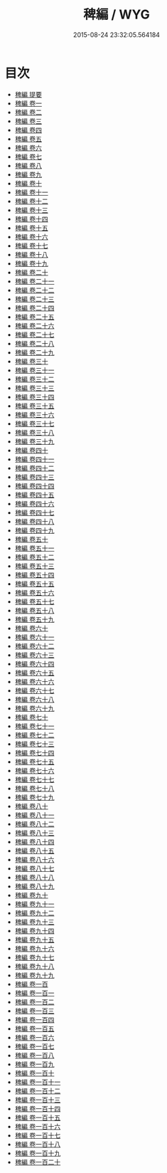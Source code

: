 #+TITLE: 稗編 / WYG
#+DATE: 2015-08-24 23:32:05.564184
* 目次
 - [[file:KR3k0043_000.txt::000-1a][稗編 提要]]
 - [[file:KR3k0043_001.txt::001-1a][稗編 卷一]]
 - [[file:KR3k0043_002.txt::002-1a][稗編 卷二]]
 - [[file:KR3k0043_003.txt::003-1a][稗編 卷三]]
 - [[file:KR3k0043_004.txt::004-1a][稗編 卷四]]
 - [[file:KR3k0043_005.txt::005-1a][稗編 卷五]]
 - [[file:KR3k0043_006.txt::006-1a][稗編 卷六]]
 - [[file:KR3k0043_007.txt::007-1a][稗編 卷七]]
 - [[file:KR3k0043_008.txt::008-1a][稗編 卷八]]
 - [[file:KR3k0043_009.txt::009-1a][稗編 卷九]]
 - [[file:KR3k0043_010.txt::010-1a][稗編 卷十]]
 - [[file:KR3k0043_011.txt::011-1a][稗編 卷十一]]
 - [[file:KR3k0043_012.txt::012-1a][稗編 卷十二]]
 - [[file:KR3k0043_013.txt::013-1a][稗編 卷十三]]
 - [[file:KR3k0043_014.txt::014-1a][稗編 卷十四]]
 - [[file:KR3k0043_015.txt::015-1a][稗編 卷十五]]
 - [[file:KR3k0043_016.txt::016-1a][稗編 卷十六]]
 - [[file:KR3k0043_017.txt::017-1a][稗編 卷十七]]
 - [[file:KR3k0043_018.txt::018-1a][稗編 卷十八]]
 - [[file:KR3k0043_019.txt::019-1a][稗編 卷十九]]
 - [[file:KR3k0043_020.txt::020-1a][稗編 卷二十]]
 - [[file:KR3k0043_021.txt::021-1a][稗編 卷二十一]]
 - [[file:KR3k0043_022.txt::022-1a][稗編 卷二十二]]
 - [[file:KR3k0043_023.txt::023-1a][稗編 卷二十三]]
 - [[file:KR3k0043_024.txt::024-1a][稗編 卷二十四]]
 - [[file:KR3k0043_025.txt::025-1a][稗編 卷二十五]]
 - [[file:KR3k0043_026.txt::026-1a][稗編 卷二十六]]
 - [[file:KR3k0043_027.txt::027-1a][稗編 卷二十七]]
 - [[file:KR3k0043_028.txt::028-1a][稗編 卷二十八]]
 - [[file:KR3k0043_029.txt::029-1a][稗編 卷二十九]]
 - [[file:KR3k0043_030.txt::030-1a][稗編 卷三十]]
 - [[file:KR3k0043_031.txt::031-1a][稗編 卷三十一]]
 - [[file:KR3k0043_032.txt::032-1a][稗編 卷三十二]]
 - [[file:KR3k0043_033.txt::033-1a][稗編 卷三十三]]
 - [[file:KR3k0043_034.txt::034-1a][稗編 卷三十四]]
 - [[file:KR3k0043_035.txt::035-1a][稗編 卷三十五]]
 - [[file:KR3k0043_036.txt::036-1a][稗編 卷三十六]]
 - [[file:KR3k0043_037.txt::037-1a][稗編 卷三十七]]
 - [[file:KR3k0043_038.txt::038-1a][稗編 卷三十八]]
 - [[file:KR3k0043_039.txt::039-1a][稗編 卷三十九]]
 - [[file:KR3k0043_040.txt::040-1a][稗編 卷四十]]
 - [[file:KR3k0043_041.txt::041-1a][稗編 卷四十一]]
 - [[file:KR3k0043_042.txt::042-1a][稗編 卷四十二]]
 - [[file:KR3k0043_043.txt::043-1a][稗編 卷四十三]]
 - [[file:KR3k0043_044.txt::044-1a][稗編 卷四十四]]
 - [[file:KR3k0043_045.txt::045-1a][稗編 卷四十五]]
 - [[file:KR3k0043_046.txt::046-1a][稗編 卷四十六]]
 - [[file:KR3k0043_047.txt::047-1a][稗編 卷四十七]]
 - [[file:KR3k0043_048.txt::048-1a][稗編 卷四十八]]
 - [[file:KR3k0043_049.txt::049-1a][稗編 卷四十九]]
 - [[file:KR3k0043_050.txt::050-1a][稗編 卷五十]]
 - [[file:KR3k0043_051.txt::051-1a][稗編 卷五十一]]
 - [[file:KR3k0043_052.txt::052-1a][稗編 卷五十二]]
 - [[file:KR3k0043_053.txt::053-1a][稗編 卷五十三]]
 - [[file:KR3k0043_054.txt::054-1a][稗編 卷五十四]]
 - [[file:KR3k0043_055.txt::055-1a][稗編 卷五十五]]
 - [[file:KR3k0043_056.txt::056-1a][稗編 卷五十六]]
 - [[file:KR3k0043_057.txt::057-1a][稗編 卷五十七]]
 - [[file:KR3k0043_058.txt::058-1a][稗編 卷五十八]]
 - [[file:KR3k0043_059.txt::059-1a][稗編 卷五十九]]
 - [[file:KR3k0043_060.txt::060-1a][稗編 卷六十]]
 - [[file:KR3k0043_061.txt::061-1a][稗編 卷六十一]]
 - [[file:KR3k0043_062.txt::062-1a][稗編 卷六十二]]
 - [[file:KR3k0043_063.txt::063-1a][稗編 卷六十三]]
 - [[file:KR3k0043_064.txt::064-1a][稗編 卷六十四]]
 - [[file:KR3k0043_065.txt::065-1a][稗編 卷六十五]]
 - [[file:KR3k0043_066.txt::066-1a][稗編 卷六十六]]
 - [[file:KR3k0043_067.txt::067-1a][稗編 卷六十七]]
 - [[file:KR3k0043_068.txt::068-1a][稗編 卷六十八]]
 - [[file:KR3k0043_069.txt::069-1a][稗編 卷六十九]]
 - [[file:KR3k0043_070.txt::070-1a][稗編 卷七十]]
 - [[file:KR3k0043_071.txt::071-1a][稗編 卷七十一]]
 - [[file:KR3k0043_072.txt::072-1a][稗編 卷七十二]]
 - [[file:KR3k0043_073.txt::073-1a][稗編 卷七十三]]
 - [[file:KR3k0043_074.txt::074-1a][稗編 卷七十四]]
 - [[file:KR3k0043_075.txt::075-1a][稗編 卷七十五]]
 - [[file:KR3k0043_076.txt::076-1a][稗編 卷七十六]]
 - [[file:KR3k0043_077.txt::077-1a][稗編 卷七十七]]
 - [[file:KR3k0043_078.txt::078-1a][稗編 卷七十八]]
 - [[file:KR3k0043_079.txt::079-1a][稗編 卷七十九]]
 - [[file:KR3k0043_080.txt::080-1a][稗編 卷八十]]
 - [[file:KR3k0043_081.txt::081-1a][稗編 卷八十一]]
 - [[file:KR3k0043_082.txt::082-1a][稗編 卷八十二]]
 - [[file:KR3k0043_083.txt::083-1a][稗編 卷八十三]]
 - [[file:KR3k0043_084.txt::084-1a][稗編 卷八十四]]
 - [[file:KR3k0043_085.txt::085-1a][稗編 卷八十五]]
 - [[file:KR3k0043_086.txt::086-1a][稗編 卷八十六]]
 - [[file:KR3k0043_087.txt::087-1a][稗編 卷八十七]]
 - [[file:KR3k0043_088.txt::088-1a][稗編 卷八十八]]
 - [[file:KR3k0043_089.txt::089-1a][稗編 卷八十九]]
 - [[file:KR3k0043_090.txt::090-1a][稗編 卷九十]]
 - [[file:KR3k0043_091.txt::091-1a][稗編 卷九十一]]
 - [[file:KR3k0043_092.txt::092-1a][稗編 卷九十二]]
 - [[file:KR3k0043_093.txt::093-1a][稗編 卷九十三]]
 - [[file:KR3k0043_094.txt::094-1a][稗編 卷九十四]]
 - [[file:KR3k0043_095.txt::095-1a][稗編 卷九十五]]
 - [[file:KR3k0043_096.txt::096-1a][稗編 卷九十六]]
 - [[file:KR3k0043_097.txt::097-1a][稗編 卷九十七]]
 - [[file:KR3k0043_098.txt::098-1a][稗編 卷九十八]]
 - [[file:KR3k0043_099.txt::099-1a][稗編 卷九十九]]
 - [[file:KR3k0043_100.txt::100-1a][稗編 卷一百]]
 - [[file:KR3k0043_101.txt::101-1a][稗編 卷一百一]]
 - [[file:KR3k0043_102.txt::102-1a][稗編 卷一百二]]
 - [[file:KR3k0043_103.txt::103-1a][稗編 卷一百三]]
 - [[file:KR3k0043_104.txt::104-1a][稗編 卷一百四]]
 - [[file:KR3k0043_105.txt::105-1a][稗編 卷一百五]]
 - [[file:KR3k0043_106.txt::106-1a][稗編 卷一百六]]
 - [[file:KR3k0043_107.txt::107-1a][稗編 卷一百七]]
 - [[file:KR3k0043_108.txt::108-1a][稗編 卷一百八]]
 - [[file:KR3k0043_109.txt::109-1a][稗編 卷一百九]]
 - [[file:KR3k0043_110.txt::110-1a][稗編 卷一百十]]
 - [[file:KR3k0043_111.txt::111-1a][稗編 卷一百十一]]
 - [[file:KR3k0043_112.txt::112-1a][稗編 卷一百十二]]
 - [[file:KR3k0043_113.txt::113-1a][稗編 卷一百十三]]
 - [[file:KR3k0043_114.txt::114-1a][稗編 卷一百十四]]
 - [[file:KR3k0043_115.txt::115-1a][稗編 卷一百十五]]
 - [[file:KR3k0043_116.txt::116-1a][稗編 卷一百十六]]
 - [[file:KR3k0043_117.txt::117-1a][稗編 卷一百十七]]
 - [[file:KR3k0043_118.txt::118-1a][稗編 卷一百十八]]
 - [[file:KR3k0043_119.txt::119-1a][稗編 卷一百十九]]
 - [[file:KR3k0043_120.txt::120-1a][稗編 卷一百二十]]
